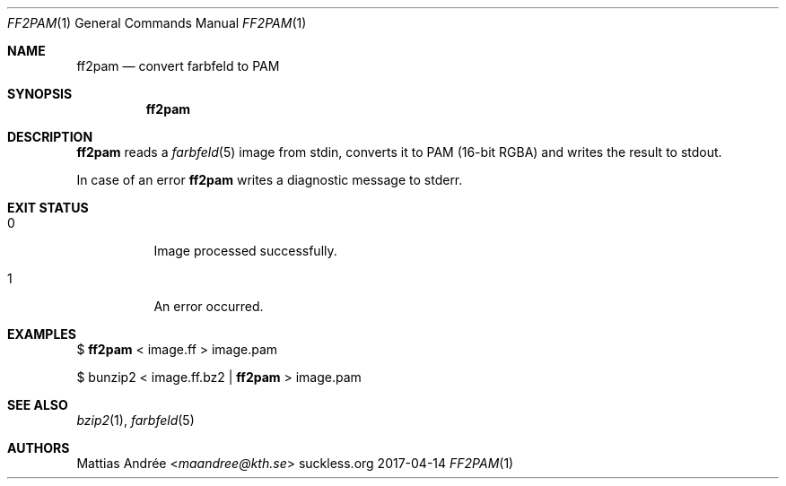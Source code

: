 .Dd 2017-04-14
.Dt FF2PAM 1
.Os suckless.org
.Sh NAME
.Nm ff2pam
.Nd convert farbfeld to PAM
.Sh SYNOPSIS
.Nm
.Sh DESCRIPTION
.Nm
reads a
.Xr farbfeld 5
image from stdin, converts it to PAM (16-bit RGBA) and writes the result
to stdout.
.Pp
In case of an error
.Nm
writes a diagnostic message to stderr.
.Sh EXIT STATUS
.Bl -tag -width Ds
.It 0
Image processed successfully.
.It 1
An error occurred.
.El
.Sh EXAMPLES
$
.Nm
< image.ff > image.pam
.Pp
$ bunzip2 < image.ff.bz2 |
.Nm
> image.pam
.Sh SEE ALSO
.Xr bzip2 1 ,
.Xr farbfeld 5
.Sh AUTHORS
.An Mattias Andrée Aq Mt maandree@kth.se

